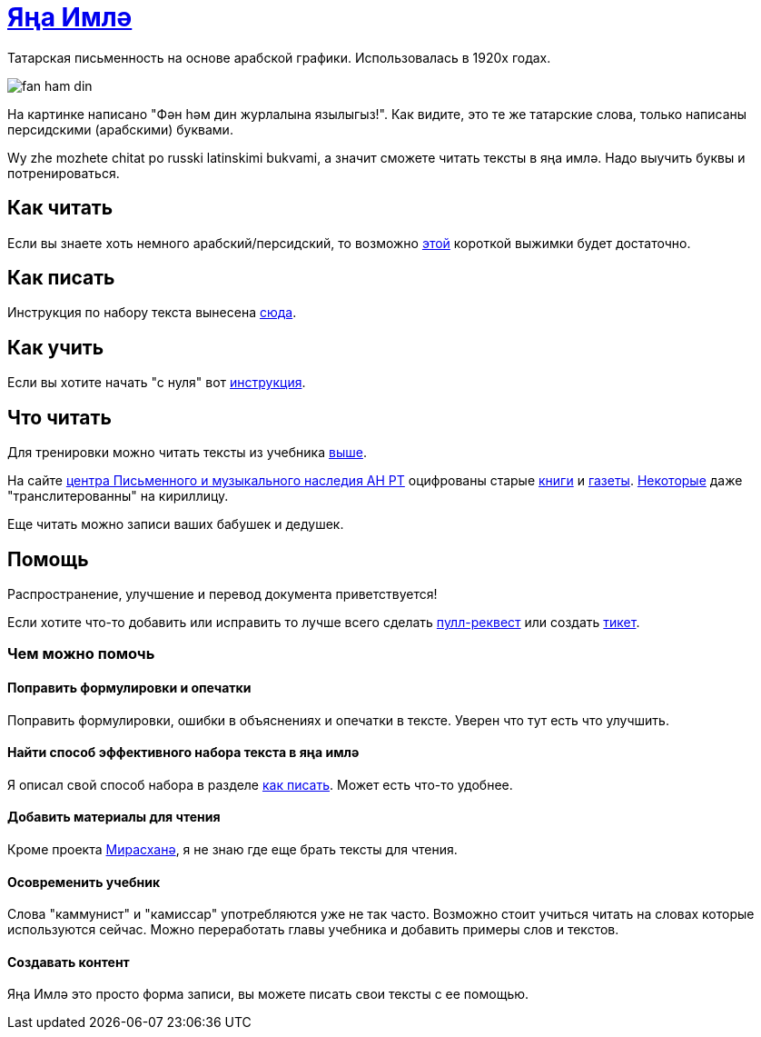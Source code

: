 = https://tt.wikipedia.org/wiki/%D0%AF%D2%A3%D0%B0_%D0%B8%D0%BC%D0%BB%D3%99[Яңа Имлә]
:path-to-pages: https://github.com/dehasi/yana-imla/blob/main/

Татарская письменность на основе арабской графики. Использовалась в 1920х годах.

image::https://github.com/dehasi/yana-imla/raw/main/images/fan-ham-din.png[]

На картинке написано "Фән һәм дин журлалына язылыгыз!".
Как видите, это те же татарские слова, только написаны персидскими (арабскими) буквами.

Wy zhe mozhete chitat po russki latinskimi bukvami, а значит сможете читать тексты
в яңа имлә. Надо выучить буквы и потренироваться.

== Как читать
Если вы знаете хоть немного арабский/персидский, то возможно {path-to-pages}how-to-read.adoc[этой]
короткой выжимки будет достаточно.

== Как писать
Инструкция по набору текста вынесена {path-to-pages}how-to-write.adoc[сюда].

== Как учить
Если вы хотите начать "с нуля" вот {path-to-pages}how-to-learn.adoc[инструкция].

== Что читать
Для тренировки можно читать тексты из учебника {path-to-pages}how-to-learn.adoc[выше].

На сайте http://miras.info/mirasxane.html[центра Письменного и музыкального наследия АН РТ]
 оцифрованы старые http://miras.info/projects/mirasxane/books/[книги] и http://miras.info/projects/mirasxane/periodicals/[газеты].
http://miras.info/index.php?route=periodicals/category&category_id=3[Некоторые] даже "транслитерованны" на кириллицу.

Еще читать можно записи ваших бабушек и дедушек.

== Помощь
Распространение, улучшение и перевод документа приветствуется!

Если хотите что-то добавить или исправить то лучше всего сделать https://github.com/dehasi/yana-imla/pulls[пулл-реквест]
или создать https://github.com/dehasi/yana-imla/issues[тикет].

=== Чем можно помочь

==== Поправить формулировки и опечатки
Поправить формулировки, ошибки в объяснениях и опечатки в тексте. Уверен что тут есть что улучшить.

==== Найти способ эффективного набора текста в яңа имлә
Я описал свой способ набора в разделе {path-to-pages}how-to-write.adoc[как писать].
Может есть что-то удобнее.

==== Добавить материалы для чтения
Кроме проекта http://miras.info/mirasxane.html[Мирасханә], я не знаю где еще брать тексты для чтения.

==== Осовременить учебник
Слова "каммунист" и "камиссар" употребляются уже не так часто.
Возможно стоит учиться читать на словах которые используются сейчас.
Можно переработать главы учебника и добавить примеры слов и текстов.

==== Создавать контент
Яңа Имлә это просто форма записи, вы можете писать свои тексты с ее помощью.

